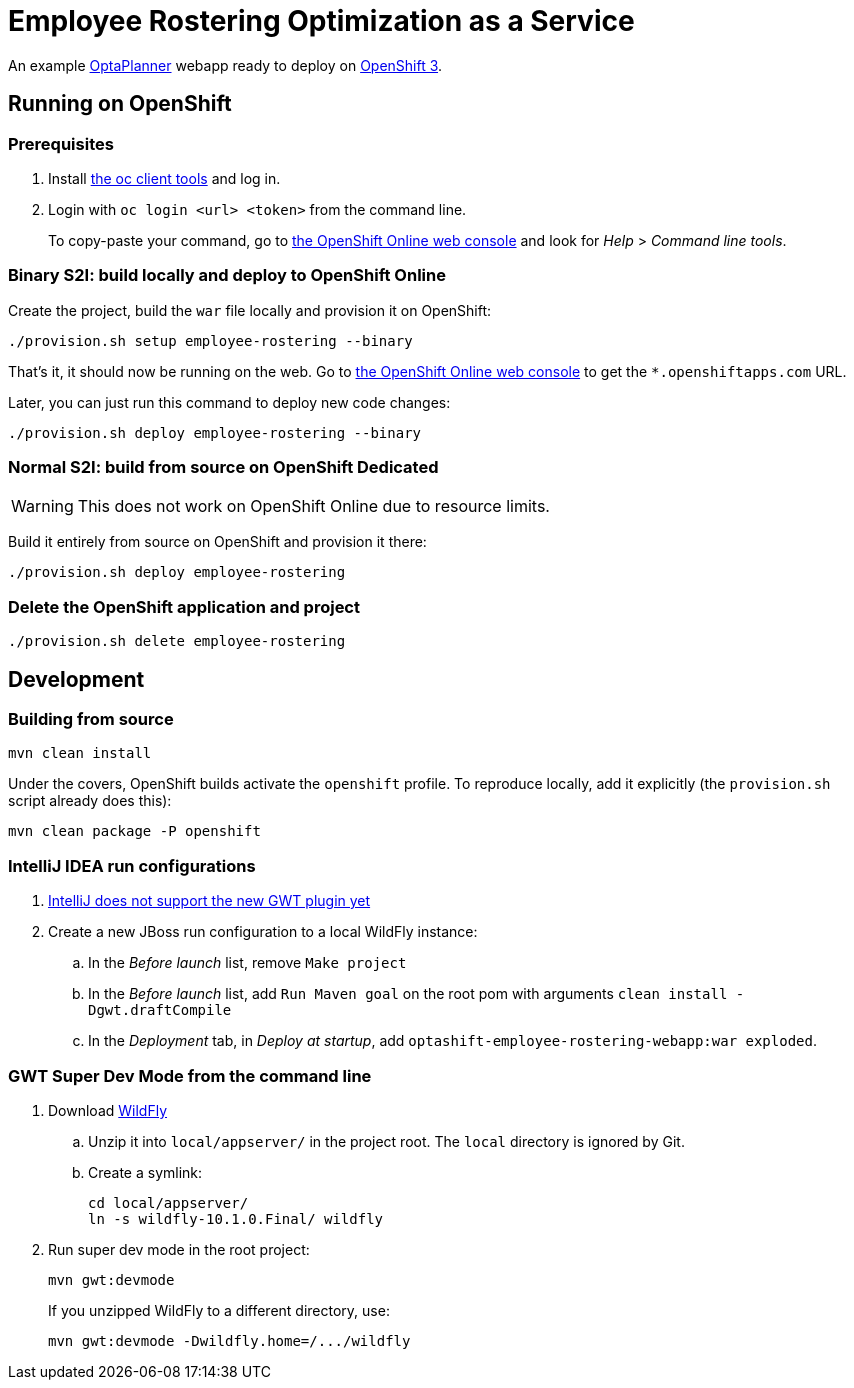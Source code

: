 = Employee Rostering Optimization as a Service

An example https://www.optaplanner.org/[OptaPlanner] webapp ready to deploy on https://www.openshift.com/[OpenShift 3].


== Running on OpenShift

=== Prerequisites

. Install https://www.openshift.org/download.html[the oc client tools] and log in.

. Login with `oc login <url> <token>` from the command line.
+
To copy-paste your command, go to https://manage.openshift.com/[the OpenShift Online web console] and look for _Help_ > _Command line tools_.

=== Binary S2I: build locally and deploy to OpenShift Online

Create the project, build the `war` file locally and provision it on OpenShift:

```
./provision.sh setup employee-rostering --binary
```

That's it, it should now be running on the web.
Go to https://manage.openshift.com/[the OpenShift Online web console]
to get the `*.openshiftapps.com` URL.

Later, you can just run this command to deploy new code changes:

```
./provision.sh deploy employee-rostering --binary
```


=== Normal S2I: build from source on OpenShift Dedicated

WARNING: This does not work on OpenShift Online due to resource limits.

Build it entirely from source on OpenShift and provision it there:

```
./provision.sh deploy employee-rostering
```


=== Delete the OpenShift application and project

```
./provision.sh delete employee-rostering
```


== Development

=== Building from source

```
mvn clean install
```

Under the covers, OpenShift builds activate the `openshift` profile.
To reproduce locally, add it explicitly (the `provision.sh` script already does this):

```
mvn clean package -P openshift
```

=== IntelliJ IDEA run configurations

. https://youtrack.jetbrains.com/issue/IDEA-171158[IntelliJ does not support the new GWT plugin yet]
. Create a new JBoss run configuration to a local WildFly instance:
.. In the _Before launch_ list, remove `Make project`
.. In the _Before launch_ list, add `Run Maven goal` on the root pom with arguments `clean install -Dgwt.draftCompile`
.. In the _Deployment_ tab, in _Deploy at startup_, add `optashift-employee-rostering-webapp:war exploded`.


=== GWT Super Dev Mode from the command line

. Download http://wildfly.org/downloads/[WildFly]
.. Unzip it into `local/appserver/` in the project root.
The `local` directory is ignored by Git.
.. Create a symlink:
+
```
cd local/appserver/
ln -s wildfly-10.1.0.Final/ wildfly
```
. Run super dev mode in the root project:
+
```
mvn gwt:devmode
```
+
If you unzipped WildFly to a different directory, use:
+
```
mvn gwt:devmode -Dwildfly.home=/.../wildfly
```
